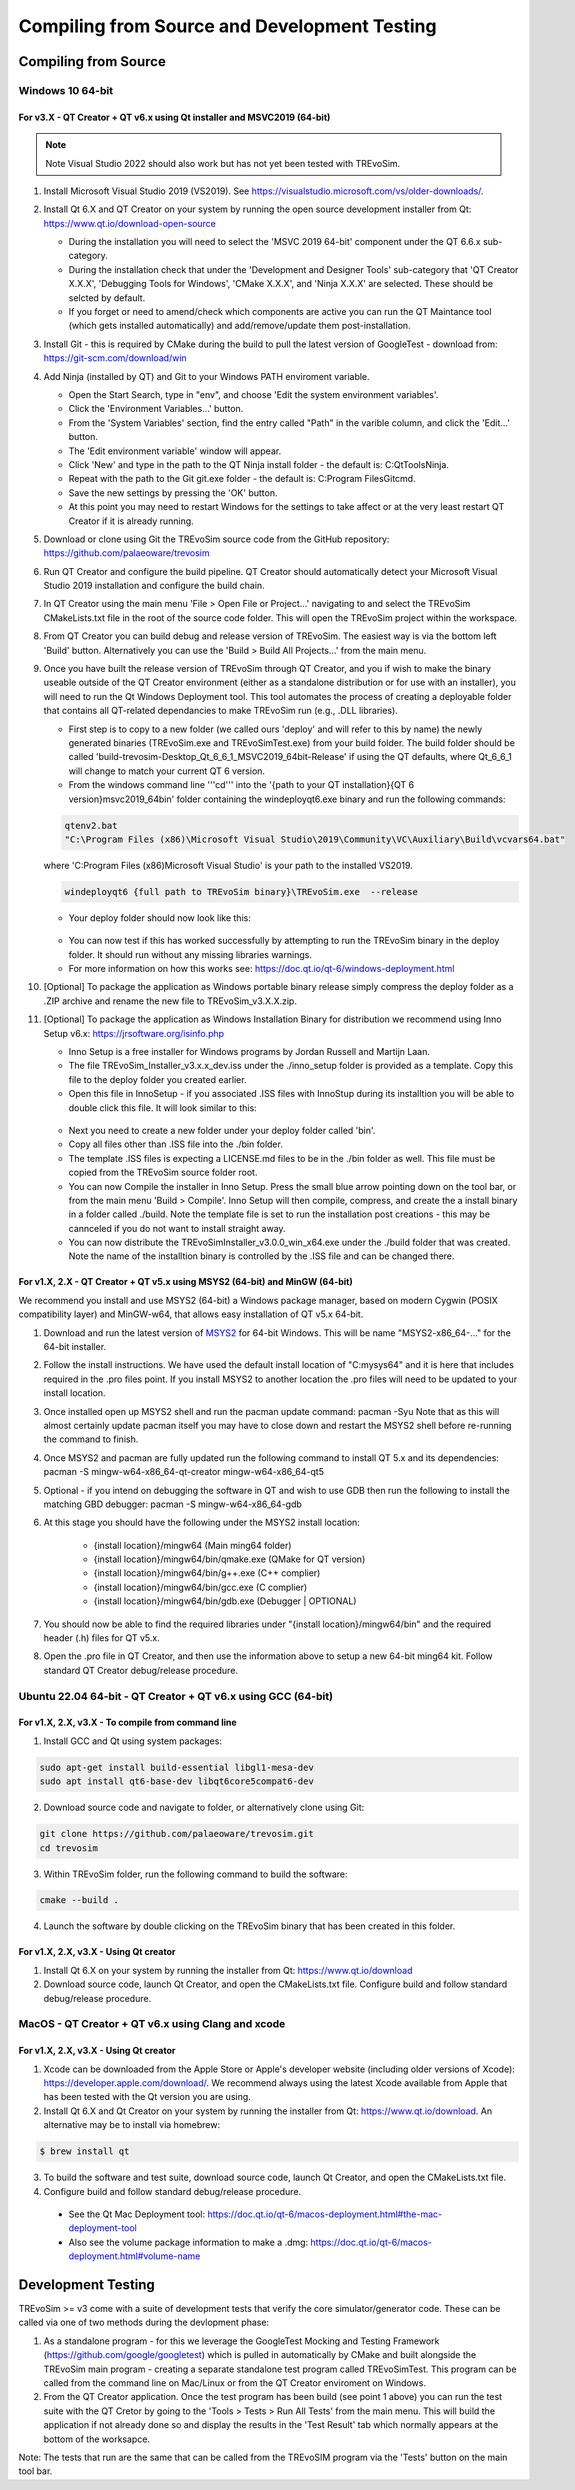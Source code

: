 .. _buildingfromsource:

Compiling from Source and Development Testing
=============================================

Compiling from Source
---------------------

Windows 10 64-bit
^^^^^^^^^^^^^^^^^

For v3.X - QT Creator + QT v6.x using Qt installer and MSVC2019 (64-bit)
""""""""""""""""""""""""""""""""""""""""""""""""""""""""""""""""""""""""

.. note::
  Note Visual Studio 2022 should also work but has not yet been tested with TREvoSim.

#. Install Microsoft Visual Studio 2019 (VS2019). See https://visualstudio.microsoft.com/vs/older-downloads/. 
#. Install Qt 6.X and QT Creator on your system by running the open source development installer from Qt: https://www.qt.io/download-open-source

   * During the installation you will need to select the 'MSVC 2019 64-bit' component under the QT 6.6.x sub-category.
   * During the installation check that under the 'Development and Designer Tools' sub-category that 'QT Creator X.X.X', 'Debugging Tools for Windows', 'CMake X.X.X', and 'Ninja X.X.X' are selected. These should be selcted by default.
   * If you forget or need to amend/check which components are active you can run the QT Maintance tool (which gets installed automatically) and add/remove/update them post-installation.

#. Install Git - this is required by CMake during the build to pull the latest version of GoogleTest - download from: https://git-scm.com/download/win
#. Add Ninja (installed by QT) and Git to your Windows PATH enviroment variable.

   * Open the Start Search, type in "env", and choose 'Edit the system environment variables'.
   * Click the 'Environment Variables…' button.
   * From the 'System Variables' section, find the entry called "Path" in the varible column, and click the 'Edit…' button.
   * The 'Edit environment variable' window will appear.
   * Click 'New' and type in the path to the QT Ninja install folder - the default is: C:\Qt\Tools\Ninja.
   * Repeat with the path to the Git git.exe folder - the default is: C:\Program Files\Git\cmd.
   * Save the new settings by pressing the 'OK' button.
   * At this point you may need to restart Windows for the settings to take affect or at the very least restart QT Creator if it is already running.

#. Download or clone using Git the TREvoSim source code from the GitHub repository: https://github.com/palaeoware/trevosim
#. Run QT Creator and configure the build pipeline. QT Creator should automatically detect your Microsoft Visual Studio 2019 installation and configure the build chain.
#. In QT Creator using the main menu 'File > Open File or Project…' navigating to and select the TREvoSim CMakeLists.txt file in the root of the source code folder. This will open the TREvoSim project within the workspace. 
#. From QT Creator you can build debug and release version of TREvoSim. The easiest way is via the bottom left 'Build' button. Alternatively you can use the 'Build > Build All Projects…' from the main menu.
#. Once you have built the release version of TREvoSim through QT Creator, and you if wish to make the binary useable outside of the QT Creator environment (either as a standalone distribution or for use with an installer), you will need to run the Qt Windows Deployment tool. This tool automates the process of creating a deployable folder that contains all QT-related dependancies to make TREvoSim run (e.g., .DLL libraries).

   * First step is to copy to a new folder (we called ours 'deploy' and will refer to this by name) the newly generated binaries (TREvoSim.exe and TREvoSimTest.exe) from your build folder. The build folder should be called 'build-trevosim-Desktop_Qt_6_6_1_MSVC2019_64bit-Release' if using the QT defaults, where Qt_6_6_1 will change to match your current QT 6 version.
   * From the windows command line '''cd''' into the '{path to your QT installation}\{QT 6 version}\msvc2019_64\bin\' folder containing the windeployqt6.exe binary and run the following commands:
	
   .. code-block:: console
	
	 qtenv2.bat
	 "C:\Program Files (x86)\Microsoft Visual Studio\2019\Community\VC\Auxiliary\Build\vcvars64.bat"
	 
   
   where 'C:\Program Files (x86)\Microsoft Visual Studio' is your path to the installed VS2019.
	
   .. code-block:: console
	
	 windeployqt6 {full path to TREvoSim binary}\TREvoSim.exe  --release
	

   * Your deploy folder should now look like this:
	
   .. figure:: _static/post_windeploy.png
	
   * You can now test if this has worked successfully by attempting to run the TREvoSim binary in the deploy folder. It should run without any missing libraries warnings.
   * For more information on how this works see: https://doc.qt.io/qt-6/windows-deployment.html
  
#. [Optional] To package the application as Windows portable binary release simply compress the deploy folder as a .ZIP archive and rename the new file to TREvoSim_v3.X.X.zip.
#. [Optional] To package the application as Windows Installation Binary for distribution we recommend using Inno Setup v6.x: https://jrsoftware.org/isinfo.php

   * Inno Setup is a free installer for Windows programs by Jordan Russell and Martijn Laan. 
   * The file TREvoSim_Installer_v3.x.x_dev.iss under the ./inno_setup folder is provided as a template. Copy this file to the deploy folder you created earlier.
   * Open this file in InnoSetup - if you associated .ISS files with InnoStup during its installtion you will be able to double click this file. It will look similar to this:
  
   .. figure:: _static/innosetup.png
  
   * Next you need to create a new folder under your deploy folder called 'bin'.
   * Copy all files other than .ISS file into the ./bin folder.
   * The template .ISS files is expecting a LICENSE.md files to be in the ./bin folder as well. This file must be copied from the TREvoSim source folder root.
   * You can now Compile the installer in Inno Setup. Press the small blue arrow pointing down on the tool bar, or from the main menu 'Build > Compile'. Inno Setup will then compile, compress, and create the a install binary in a folder called ./build. Note the template file is set to run the installation post creations - this may be cannceled if you do not want to install straight away.
   * You can now distribute the TREvoSimInstaller_v3.0.0_win_x64.exe under the ./build folder that was created. Note the name of the installtion binary is controlled by the .ISS file and can be changed there.


For v1.X, 2.X - QT Creator + QT v5.x using MSYS2 (64-bit) and MinGW (64-bit)
""""""""""""""""""""""""""""""""""""""""""""""""""""""""""""""""""""""""""""

We recommend you install and use MSYS2 (64-bit) a Windows package manager, based on modern Cygwin (POSIX compatibility layer) and MinGW-w64, that allows easy installation of QT v5.x 64-bit.

#. Download and run the latest version of `MSYS2 <https://www.msys2.org/>`_ for 64-bit Windows. This will be name "MSYS2-x86_64-..." for the 64-bit installer.

#. Follow the install instructions. We have used the default install location of "C:\mysys64\" and it is here that includes required in the .pro files point. If you install MSYS2 to another location the .pro files will need to be updated to your install location.

#. Once installed open up MSYS2 shell and run the pacman update command: pacman -Syu Note that as this will almost certainly update pacman itself you may have to close down and restart the MSYS2 shell before re-running the command to finish.

#. Once MSYS2 and pacman are fully updated run the following command to install QT 5.x and its dependencies: pacman -S mingw-w64-x86_64-qt-creator mingw-w64-x86_64-qt5

#. Optional - if you intend on debugging the software in QT and wish to use GDB then run the following to install the matching GBD debugger: pacman -S mingw-w64-x86_64-gdb

#. At this stage you should have the following under the MSYS2 install location:

    * {install location}/mingw64 (Main ming64 folder)
	
    * {install location}/mingw64/bin/qmake.exe (QMake for QT version)
	
    * {install location}/mingw64/bin/g++.exe (C++ complier)
	
    * {install location}/mingw64/bin/gcc.exe (C complier)
	
    * {install location}/mingw64/bin/gdb.exe (Debugger | OPTIONAL)
	
#. You should now be able to find the required libraries under "{install location}/mingw64/bin" and the required header (.h) files for QT v5.x.

#. Open the .pro file in QT Creator, and then use the information above to setup a new 64-bit ming64 kit. Follow standard QT Creator debug/release procedure.


Ubuntu 22.04 64-bit - QT Creator + QT v6.x using GCC (64-bit)
^^^^^^^^^^^^^^^^^^^^^^^^^^^^^^^^^^^^^^^^^^^^^^^^^^^^^^^^^^^^^

For v1.X, 2.X, v3.X - To compile from command line
""""""""""""""""""""""""""""""""""""""""""""""""""

1. Install GCC and Qt using system packages:

.. code-block:: console

  sudo apt-get install build-essential libgl1-mesa-dev
  sudo apt install qt6-base-dev libqt6core5compat6-dev


2. Download source code and navigate to folder, or alternatively clone using Git:

.. code-block:: console

  git clone https://github.com/palaeoware/trevosim.git
  cd trevosim

3. Within TREvoSim folder, run the following command to build the software:

.. code-block:: console

 cmake --build .

4. Launch the software by double clicking on the TREvoSim binary that has been created in this folder.

For v1.X, 2.X, v3.X - Using Qt creator
""""""""""""""""""""""""""""""""""""""

1. Install Qt 6.X on your system by running the installer from Qt: https://www.qt.io/download
2. Download source code, launch Qt Creator, and open the CMakeLists.txt file. Configure build and follow standard debug/release procedure.

MacOS - QT Creator + QT v6.x using Clang and xcode
^^^^^^^^^^^^^^^^^^^^^^^^^^^^^^^^^^^^^^^^^^^^^^^^^^

For v1.X, 2.X, v3.X - Using Qt creator
""""""""""""""""""""""""""""""""""""""

1. Xcode can be downloaded from the Apple Store or Apple's developer website (including older versions of Xcode): https://developer.apple.com/download/. We recommend always using the latest Xcode available from Apple that has been tested with the Qt version you are using.
2. Install Qt 6.X and Qt Creator on your system by running the installer from Qt: https://www.qt.io/download. An alternative may be to install via homebrew: 

.. code-block:: console

  $ brew install qt

3. To build the software and test suite, download source code, launch Qt Creator, and open the CMakeLists.txt file.
4. Configure build and follow standard debug/release procedure.
   
  - See the Qt Mac Deployment tool: https://doc.qt.io/qt-6/macos-deployment.html#the-mac-deployment-tool 
  - Also see the volume package information to make a .dmg: https://doc.qt.io/qt-6/macos-deployment.html#volume-name 

Development Testing
-------------------

TREvoSim >= v3 come with a suite of development tests that verify the core simulator/generator code. These can be called via one of two methods during the devlopment phase:

1. As a standalone program - for this we leverage the GoogleTest Mocking and Testing Framework (https://github.com/google/googletest) which is pulled in automatically by CMake and built alongside the TREvoSim main program - creating a separate standalone test program called TREvoSimTest. This program can be called from the command line on Mac/Linux or from the QT Creator enviroment on Windows.
2. From the QT Creator application. Once the test program has been build (see point 1 above) you can run the test suite with the QT Cretor by going to the 'Tools > Tests > Run All Tests' from the main menu. This will build the application if not already done so and display the results in the 'Test Result' tab which normally appears at the bottom of the worksapce.

Note: The tests that run are the same that can be called from the TREvoSIM program via the 'Tests' button on the main tool bar.